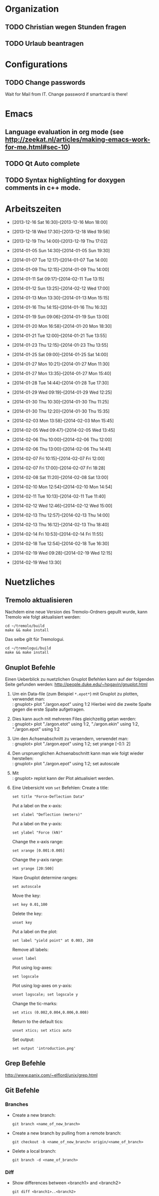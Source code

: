 #+STARTUP: logdone

* Organization

** TODO Christian wegen Stunden fragen

** TODO Urlaub beantragen


* Configurations

** TODO Change passwords
Wait for Mail from IT. Change password if smartcard is there!


* Emacs

** Language evaluation in org mode (see http://zeekat.nl/articles/making-emacs-work-for-me.html#sec-10)
** TODO Qt Auto complete

** TODO Syntax highlighting for doxygen comments in c++ mode. 


* Arbeitszeiten
- [2013-12-16 Sat 16:30]--[2013-12-16 Mon 18:00]

- [2013-12-18 Wed 17:30]--[2013-12-18 Wed 19:56]
- [2013-12-19 Thu 14:00]--[2013-12-19 Thu 17:02]
- [2014-01-05 Sun 14:30]--[2014-01-05 Sun 19:30]

- [2014-01-07 Tue 12:17]--[2014-01-07 Tue 14:00]
- [2014-01-09 Thu 12:15]--[2014-01-09 Thu 14:00]
- [2014-01-11 Sat 09:17]--[2014-02-11 Tue 13:15]
- [2014-01-12 Sun 13:25]--[2014-02-12 Wed 17:00]

- [2014-01-13 Mon 13:30]--[2014-01-13 Mon 15:15]
- [2014-01-16 Thu 14:15]--[2014-01-16 Thu 16:32]
- [2014-01-19 Sun 09:06]--[2014-01-19 Sun 13:00]

- [2014-01-20 Mon 16:58]--[2014-01-20 Mon 18:30]
- [2014-01-21 Tue 12:00]--[2014-01-21 Tue 13:55]
- [2014-01-23 Thu 12:15]--[2014-01-23 Thu 13:55]
- [2014-01-25 Sat 09:00]--[2014-01-25 Sat 14:00]

- [2014-01-27 Mon 10:21]--[2014-01-27 Mon 11:30]
- [2014-01-27 Mon 13:35]--[2014-01-27 Mon 15:40]
- [2014-01-28 Tue 14:44]--[2014-01-28 Tue 17:30]
- [2014-01-29 Wed 09:19]--[2014-01-29 Wed 12:25]
- [2014-01-30 Thu 10:30]--[2014-01-30 Thu 11:25]
- [2014-01-30 Thu 12:20]--[2014-01-30 Thu 15:35]

- [2014-02-03 Mon 13:58]--[2014-02-03 Mon 15:45]
- [2014-02-05 Wed 09:47]--[2014-02-05 Wed 13:45]
- [2014-02-06 Thu 10:00]--[2014-02-06 Thu 12:00]
- [2014-02-06 Thu 13:00]--[2014-02-06 Thu 14:41]
- [2014-02-07 Fri 10:15]--[2014-02-07 Fri 12:00]
- [2014-02-07 Fri 17:00]--[2014-02-07 Fri 18:28]
- [2014-02-08 Sat 11:20]--[2014-02-08 Sat 13:00]

- [2014-02-10 Mon 12:54]--[2014-02-10 Mon 14:54]
- [2014-02-11 Tue 10:13]--[2014-02-11 Tue 11:40]
- [2014-02-12 Wed 12:46]--[2014-02-12 Wed 15:00]
- [2014-02-13 Thu 12:57]--[2014-02-13 Thu 14:00]
- [2014-02-13 Thu 16:12]--[2014-02-13 Thu 18:40]
- [2014-02-14 Fri 10:53]--[2014-02-14 Fri 11:55]
  
- [2014-02-18 Tue 12:54]--[2014-02-18 Tue 16:30]
- [2014-02-19 Wed 09:28]--[2014-02-19 Wed 12:15]
- [2014-02-19 Wed 13:30]

  
* Nuetzliches

** Tremolo aktualisieren

Nachdem eine neue Version des Tremolo-Ordners gepullt wurde, kann Tremolo wie folgt aktualisiert werden: 
: cd ~/tremolo/build
: make && make install

Das selbe gilt für Tremologui. 
: cd ~/tremologui/build
: make && make install


** Gnuplot Befehle

Einen Ueberblick zu nuetzlichen Gnuplot Befehlen kann auf der folgenden Seite gefunden werden: http://people.duke.edu/~hpgavin/gnuplot.html

1. Um ein Data-file (zum Beispiel =*.epot*=) mit Gnuplot zu plotten, verwendet man: \\
   : gnuplot> plot "./argon.epot" using 1:2
   Hierbei wird die zweite Spalte gegen die erste Spalte aufgetragen. 
2. Dies kann auch mit mehreren Files gleichzeitig getan werden: \\
   : gnuplot> plot "./argon.etot" using 1:2, "./argon.ekin" using 1:2, "./argon.epot" using 1:2
3. Um den Achsenabschnitt zu veraendern, verwendet man: \\
   : gnuplot> plot "./argon.epot" using 1:2; set yrange [-0.1: 2]
4. Den urspruenglichen Achsenabschnitt kann man wie folgt wieder herstellen: \\
   : gnuplot> plot "./argon.epot" using 1:2; set autoscale
5. Mit \\
   : gnuplot> replot 
   kann der Plot aktualisiert werden. 
6. Eine Uebersicht von =set= Befehlen: 
   Create a title:                  
   : set title "Force-Deflection Data" 
   Put a label on the x-axis:       
   : set xlabel "Deflection (meters)" 
   Put a label on the y-axis:       
   : set ylabel "Force (kN)"
   Change the x-axis range:         
   : set xrange [0.001:0.005]
   Change the y-axis range:         
   : set yrange [20:500] 
   Have Gnuplot determine ranges:   
   : set autoscale
   Move the key:                    
   : set key 0.01,100
   Delete the key:                  
   : unset key
   Put a label on the plot:         
   : set label "yield point" at 0.003, 260
   Remove all labels:               
   : unset label
   Plot using log-axes:             
   : set logscale
   Plot using log-axes on y-axis:   
   : unset logscale; set logscale y
   Change the tic-marks:            
   : set xtics (0.002,0.004,0.006,0.008)
   Return to the default tics:      
   : unset xtics; set xtics auto
   Set output:                      
   : set output 'introduction.png'

   
** Grep Befehle

http://www.panix.com/~elflord/unix/grep.html


** Git Befehle

*** Branches
- Create a new branch:
  : git branch <name_of_new_branch>
- Create a new branch by pulling from a remote branch:
  : git checkout -b <name_of_new_branch> origin/<name_of_branch>
- Delete a local branch:
  : git branch -d <name_of_branch>

*** Diff
- Show differences between <branch1> and <branch2>
  : git diff <branch1>..<branch2>

*** Manipulate changes. 
- Remove untracked files:
  : git clean -f -d

*** Add and remove changes. 
- Remove deleted files from stack:
  : git add -u .

*** Remote repositories
- Add remote repository with name /origin/ (e.g. https://pascalkimhuber@bitbucket.org/pascalkimhuber/stacked.git)
  : git remote add origin <address of remote> 
- Push a local repository to a remote repository with name /origin/ for the first time
  : git push -u origin --all

*** Merging branches
- Merge <branch1> into <branch2>
  : git checkout <branch2>
  : git merge <branch1>
  

** Find Befehle

- Find all files with names containing =<pattern>= (wildcards have to be used with a preceeding backslash!):
  : find -name <pattern> 
  or e.g. 
  : find -name <pattern>\*


** Doxygen Befehle

- [[http://www.stack.nl/~dimitri/doxygen/manual/commands.html#cmdc][List of special commands]]
  

* Aufgaben

** TODO ScaFaCos Bibliothek
   - Note taken on [2014-02-18 Tue 16:23] \\
	 Treffen mit Christian:
	 Funktionalität für ScaFaCoS
	 - Finde Beispiel und lese Manual dazu durch.
	 - Füge ScaFaCoS hinzu
	 - Enable Barnes-Hut etc. 
	 
	 Danach CMake und Portierung auf Windows.

*** TODO Overview

**** The following methods are described in the manual:
1. Ewald summation
2. FMM (Fast multipole method)
3. PEPC (Pretty efficient parallel coulomb solver)
4. VMG (Versatile multigrid)
5. P2NFFT (Particle-Particle NFFT)
6. P3M (Particle-Particle-Particle mesh) (NOT WORKING?)

**** Example with the syntax:
Can be found in 
: tremolo/tutorial/10Nacl/nacl.parameters

**** Names of the methods (can be found in =fcs_params.c=)

USE_GPL:
- "direct"
- "ewald"
- "fmm"
- "memd"
- "mmm"
- "pepc"
- "p2nfft"
- "p3m"
- "pp3mg"
- "vmg"

ELSE:
- "direct"
- "ewald"
- "fmm"
- "+emd+"
- "+mmm+"
- "pepc"
- "+p2nfft+"
- "+p3m+"
- "pp3mg"
- "vmg"

Note: in =tremolo-fcs.c= in =ReadFCSCoulombRecord()= an error message is displayed for method not supported. 

***** TODO These names should be put in the tutorial. 

**** The parameters for the different methods can be found 
Either in the manual or in different 
: ***_params.c
files. 


*** TODO Implement ScaFaCoS functionality to GUI

**** Vorgabe

Add ScaFaCoS methods to tremologui. The following has to be done for this: 
1. In SolParallel_Data
   - determine which parameters have to be added to the SolParallel_Data class.
   - determine how the data should be saved
   - determine which methods have to be changed (in particular for writing and parsing)
   - change appropriate methods
2. In SolParallel_GUI
   - determine which Widgets must be added for the LongrangeButtonGroup
   - determine which Widgets must be added for the LongrangeDataGroup
   - Add Widgets and connections. 


**** Funktion von saveValues() in SolParallel_Data

The saveValues() method is called by 
: ParameterParser::parseFile(). 
The =parseFile= method passes as arguments a keyword list and an identifier list. 
Example of the succession of these lists for the N^2 longrange solver:
1. keyword: coulomb, n2
   identifier: state
2. keyword: coulomb, n2
   identifier: r_cut
3. keyword: coulomb, n2
   identifier: i_degree

Thus for the ScaFaCoS methods the succession of lists should be like:
1. keyword: coulomb, fcs
   identifier: state
2. keyword: coulomb, fcs
   identifier: method
3. keyword: coulomb, fcs
   identifier: alpha 
... 



**** TODO Add Ewald method

1. Parameters necessary for =ewald= method:
- alpha;
- kmax;
- maxkmax;
- r_cut
- tolerance
- tolerance_type


** Questions [0/2]

- [ ] Was ist der Unterschied zwischen GPL und LGPL?
- [ ] In =fcs_params.c= was soll die Unterscheidung =ifdef USE_GPL= und =else=?

